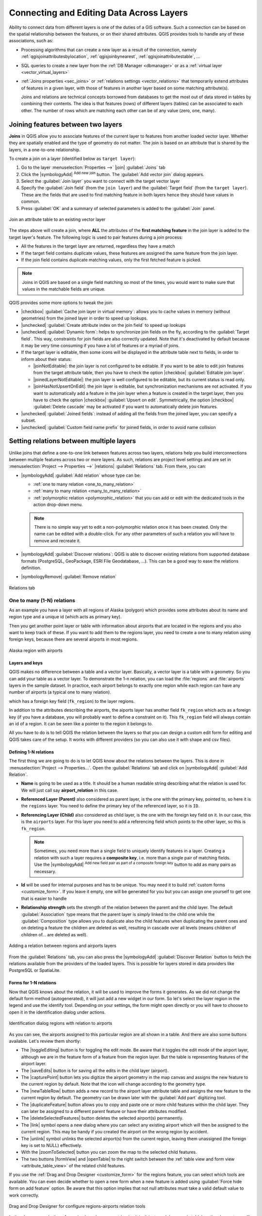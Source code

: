 .. index:: Joins, Relations
.. _sec_joins_relations:

*******************************************
 Connecting and Editing Data Across Layers
*******************************************

.. only:: html

   .. contents::
      :local:

Ability to connect data from different layers is one of the duties of a GIS software.
Such a connection can be based on the spatial relationship between the features,
or on their shared attributes.
QGIS provides tools to handle any of these associations, such as:

* Processing algorithms that can create a new layer as a result of the connection,
  namely :ref:`qgisjoinattributesbylocation`, :ref:`qgisjoinbynearest`,
  :ref:`qgisjoinattributestable`, ...
* SQL queries to create a new layer from the :ref:`DB Manager <dbmanager>`
  or as a :ref:`virtual layer <vector_virtual_layers>`
* :ref:`Joins properties <sec_joins>` or :ref:`relations settings <vector_relations>`
  that temporarily extend attributes of features in a given layer,
  with those of features in another layer based on some matching attribute(s).

  Joins and relations are technical concepts borrowed from databases
  to get the most out of data stored in tables by combining their contents.
  The idea is that features (rows) of different layers (tables) can be associated to each other.
  The number of rows which are matching each other can be of any value (zero, one, many).


.. index:: Joins, Foreign key
.. _`sec_joins`:

Joining features between two layers
====================================

**Joins** in QGIS allow you to associate features of the current layer
to features from another loaded vector layer.
Whether they are spatially enabled and the type of geometry do not matter.
The join is based on an attribute that is shared by the layers, in a one-to-one relationship.

To create a join on a layer (identified below as ``target layer``):

#. Go to the layer :menuselection:`Properties -->` |join| :guilabel:`Joins` tab
#. Click the |symbologyAdd| :sup:`Add new join` button.
   The :guilabel:`Add vector join` dialog appears.
#. Select the :guilabel:`Join layer` you want to connect with the target vector layer
#. Specify the :guilabel:`Join field` (from the ``join layer``)
   and the :guilabel:`Target field` (from the ``target layer``).
   These are the fields that are used to find matching feature in both layers
   hence they should have values in common.
#. Press :guilabel:`OK` and a summary of selected parameters is added to the :guilabel:`Join` panel.

.. _figure_joins:

.. figure:: img/join_attributes.png
   :align: center

   Join an attribute table to an existing vector layer

The steps above will create a join,
where **ALL** the attributes of the **first matching feature** in the join layer
is added to the target layer's feature.
The following logic is used to pair features during a join process:

* All the features in the target layer are returned, regardless they have a match
* If the target field contains duplicate values, these features are assigned the same feature
  from the join layer.
* If the join field contains duplicate matching values, only the first fetched feature is picked.

.. note:: Joins in QGIS are based on a single field matching so most of the times,
  you would want to make sure that values in the matchable fields are unique.

QGIS provides some more options to tweak the join:

* |checkbox| :guilabel:`Cache join layer in virtual memory`: allows you to cache values
  in memory (without geometries) from the joined layer in order to speed up lookups.
* |unchecked| :guilabel:`Create attribute index on the join field` to speed up lookups
* |unchecked| :guilabel:`Dynamic form`: helps to synchronize join fields on the fly,
  according to the :guilabel:`Target field`.
  This way, constraints for join fields are also correctly updated.
  Note that it's deactivated by default because it may be very time consuming
  if you have a lot of features or a myriad of joins.
* If the target layer is editable, then some icons will be displayed
  in the attribute table next to fields, in order to inform about their status:

  * |joinNotEditable|: the join layer is not configured to be editable.
    If you want to be able to edit join features from the target attribute table,
    then you have to check the option |checkbox| :guilabel:`Editable join layer`.
  * |joinedLayerNotEditable|: the join layer is well configured to be editable,
    but its current status is read only.
  * |joinHasNotUpsertOnEdit|: the join layer is editable,
    but synchronization mechanisms are not activated.
    If you want to automatically add a feature in the join layer
    when a feature is created in the target layer,
    then you have to check the option |checkbox| :guilabel:`Upsert on edit`.
    Symmetrically, the option |checkbox| :guilabel:`Delete cascade` may be activated
    if you  want to automatically delete join features.
* |unchecked| :guilabel:`Joined fields`: instead of adding all the fields from the joined layer,
  you can specify a subset.
* |unchecked| :guilabel:`Custom field name prefix` for joined fields,
  in order to avoid name collision


.. index:: Relations, Foreign key
.. _vector_relations:

Setting relations between multiple layers
=========================================

Unlike joins that define a one-to-one link between features across two layers,
relations help you build interconnections between multiple features across two or more layers.
As such, relations are project level settings
and are set in :menuselection:`Project --> Properties -->` |relations| :guilabel:`Relations` tab.
From there, you can:

* |symbologyAdd| :guilabel:`Add relation` whose type can be:

  * :ref:`one to many relation <one_to_many_relation>`
  * :ref:`many to many relation <many_to_many_relation>`
  * :ref:`polymorphic relation <polymorphic_relation>` that you can add or edit
    with the dedicated tools in the action drop-down menu.

  .. note:: There is no simple way yet to edit a non-polymorphic relation once it has been created.
   Only the name can be edited with a double-click.
   For any other parameters of such a relation you will have to remove and recreate it.

* |symbologyAdd| :guilabel:`Discover relations`: QGIS is able to discover existing relations
  from supported database formats (PostgreSQL, GeoPackage, ESRI File Geodatabase, ...).
  This can be a good way to ease the relations definition.
* |symbologyRemove| :guilabel:`Remove relation`

.. _figure_relations:

.. figure:: ../introduction/img/project_relations.png
   :align: center

   Relations tab

.. TODO: Update and fill the dialog with examples of the different types of relations


.. _one_to_many_relation:

One to many (1-N) relations
---------------------------

As an example you have a layer with all regions of Alaska (polygon)
which provides some attributes about its name and region type
and a unique id (which acts as primary key).

Then you get another point layer or table with information about airports
that are located in the regions and you also want to keep track of these.
If you want to add them to the regions layer,
you need to create a one to many relation using foreign keys,
because there are several airports in most regions.

.. _figure_relations_map:

.. figure:: img/regions_with_airports.png
   :align: center

   Alaska region with airports

Layers and keys
.......................

QGIS makes no difference between a table and a vector layer.
Basically, a vector layer is a table with a geometry.
So you can add your table as a vector layer.
To demonstrate the 1-n relation, you can load the :file:`regions`
and :file:`airports` layers in the sample dataset.
In practice, each airport belongs to exactly one region
while each region can have any number of airports (a typical one to many relation).

which has a foreign key field (``fk_region``) to the layer regions.

In addition to the attributes describing the airports,
the aiports layer has another field ``fk_region`` which acts as a foreign key
(if you have a database, you will probably want to define a constraint on it).
This ``fk_region`` field will always contain an id of a region.
It can be seen like a pointer to the region it belongs to.

All you have to do is to tell QGIS the relation between the layers
so that you can design a custom edit form for editing and QGIS takes care of the setup.
It works with different providers (so you can also use it with shape and csv files).

Defining 1-N relations
......................

The first thing we are going to do is to let QGIS know about the relations between the layers.
This is done in :menuselection:`Project --> Properties...`.
Open the :guilabel:`Relations` tab and click on |symbologyAdd| :guilabel:`Add Relation`.

* **Name** is going to be used as a title. It should be a human readable string
  describing what the relation is used for.
  We will just call say **airport_relation** in this case.
* **Referenced Layer (Parent)** also considered as parent layer, is the one with the primary key,
  pointed to, so here it is the ``regions`` layer.
  You need to define the primary key of the referenced layer, so it is ``ID``.
* **Referencing Layer (Child)** also considered as child layer,
  is the one with the foreign key field on it.
  In our case, this is the ``airports`` layer.
  For this layer you need to add a referencing field which points to the other layer,
  so this is ``fk_region``.

  .. note:: Sometimes, you need more than a single field to uniquely identify features in a layer.
   Creating a relation with such a layer requires a **composite key**,
   i.e. more than a single pair of matching fields.
   Use the |symbologyAdd| :sup:`Add new field pair as part of a composite foreign key` button
   to add as many pairs as necessary.

* **Id** will be used for internal purposes and has to be unique.
  You may need it to build :ref:`custom forms <customize_form>`.
  If you leave it empty, one will be generated for you but you can assign one yourself
  to get one that is easier to handle
* **Relationship strength** sets the strength of the relation between the parent and the child layer.
  The default :guilabel:`Association` type means that the parent layer is *simply* linked to the child one
  while the :guilabel:`Composition` type allows you to duplicate also the child features
  when duplicating the parent ones and on deleting a feature the children are deleted as well,
  resulting in cascade over all levels (means children of children of... are deleted as well).

.. _figure_relations_manager:

.. figure:: img/regions_airports_mapping.png
   :align: center

   Adding a relation between regions and airports layers

From the :guilabel:`Relations` tab, you can also press the |symbologyAdd|
:guilabel:`Discover Relation` button to fetch the relations available from
the providers of the loaded layers.
This is possible for layers stored in data providers like PostgreSQL or SpatiaLite.

.. index:: Feature form, Linked forms, Embedded form

Forms for 1-N relations
.......................

Now that QGIS knows about the relation, it will be used to improve the forms it generates.
As we did not change the default form method (autogenerated), it will just add a new widget in our form.
So let's select the layer region in the legend and use the identify tool.
Depending on your settings, the form might open directly
or you will have to choose to open it in the identification dialog under actions.

.. _figure_embedded_form:

.. figure:: img/airport_relation_dataview.png
   :align: center

   Identification dialog regions with relation to airports

As you can see, the airports assigned to this particular region are all shown in a table.
And there are also some buttons available. Let's review them shortly:

* The |toggleEditing| button is for toggling the edit mode.
  Be aware that it toggles the edit mode of the airport layer,
  although we are in the feature form of a feature from the region layer.
  But the table is representing features of the airport layer.
* The |saveEdits| button is for saving all the edits in the child layer (airport).
* The |capturePoint| button lets you digitize the airport geometry in the map canvas
  and assigns the new feature to the current region by default.
  Note that the icon will change according to the geometry type.
* The |newTableRow| button adds a new record to the airport layer attribute table
  and assigns the new feature to the current region by default.
  The geometry can be drawn later with the :guilabel:`Add part` digitizing tool.
* The |duplicateFeature| button allows you to copy and paste one or more child features
  within the child layer.
  They can later be assigned to a different parent feature or have their attributes modified.
* The |deleteSelectedFeatures| button deletes the selected airport(s) permanently.
* The |link| symbol opens a new dialog where you can select any existing airport
  which will then be assigned to the current region.
  This may be handy if you created the airport on the wrong region by accident.
* The |unlink| symbol unlinks the selected airport(s) from the current region,
  leaving them unassigned (the foreign key is set to NULL) effectively.
* With the |zoomToSelected| button you can zoom the map to the selected child features.
* The two buttons |formView| and |openTable| to the right switch between the :ref:`table
  view and form view <attribute_table_view>` of the related child features.

If you use the :ref:`Drag and Drop Designer <customize_form>` for the regions feature,
you can select which tools are available.
You can even decide whether to open a new form when a new feature is added
using :guilabel:`Force hide form on add feature` option.
Be aware that this option implies that not null attributes must take a valid default value
to work correctly.

.. _figure_select_relation_tools:

.. figure:: img/airport_relation_formproperties.png
   :align: center

   Drag and Drop Designer for configure regions-airports relation tools

In the above example the referencing layer has geometries (so it isn't just an alphanumeric table)
so the above steps will create an entry in the layer attribute table
that has no corresponding geometric feature.
To add the geometry:

#. Choose |openTable| :menuselection:`Open Attribute Table` for the referencing layer.
#. Select the record that has been added previously within the feature form of the referenced layer.
#. Use the |addPart| :sup:`Add Part` digitizing tool to attach a geometry
   to the selected attributes table record.

If you work on the airport table, the widget Relation Reference is automatically set up
for the ``fk_region`` field (the one used to create the relation),
see :ref:`Relation Reference widget <configure_field>`.

.. Todo: It could be nice that those advanced widgets get a description one day

In the airport form you will see the |formView| button at the right side of the ``fk_region`` field:
if you click on the button the form of the region layer will be opened.
This widget allows you to easily and quickly open the forms of the linked parent features.

.. _figure_linked_forms:

.. figure:: img/airport_attributes.png
   :align: center

   Identification dialog airport with relation to regions

The Relation Reference widget has also an option to embed the form of the parent layer within the child one.
It is available in  the :menuselection:`Properties --> Attributes Form` menu of the airport layer:
select the ``fk_region`` field and check the ``Show embedded form`` option.

If you look at the feature dialog now,
you will see that the form of the region is embedded inside the airports form
and will even have a combobox, which allows you to assign the current airport to another region.

.. _figure_linked_forms_embedded:

.. figure:: img/airport_attributes_expanded.png
   :align: center

Moreover if you toggle the editing mode of the airport layer,
the ``fk_region`` field has also an autocompleter function:
while typing you will see all the values of the ``id`` field of the region layer.
Here it is possible to digitize a polygon for the region layer using the |symbologyAdd| button
if you chose the option ``Allow adding new features``
in the :menuselection:`Properties --> Attributes Form` menu of the airport layer.

The child layer can also be used in the :ref:`select_by_value` tool
in order to select features of the parent layer based on attributes of their children.

In :numref:`figure_select_by_value`, all the regions where the mean altitude
of the airports is greater than 500 meters above sea level are selected.

You will find that many different aggregation functions are available in the form.

.. _figure_select_by_value:

.. figure:: img/relation_select_by_value.png
   :align: center

   Select parent features with child values


.. index:: Many-to-many relation; Relation
.. _many_to_many_relation:

Many-to-many (N-M) relations
----------------------------

N-M relations are many-to-many relations between two tables.
For instance, the ``airports`` and ``airlines`` layers:
an airport receives several airline companies
and an airline company flies to several airports.

This SQL code creates the three tables we need for an N-M relationship
in a PostgreSQL/PostGIS schema named *locations*.
You can run the code using the :menuselection:`Database --> DB Manager…` for PostGIS
or external tools such as `pgAdmin <https://www.pgadmin.org>`_.
The airports table stores the ``airports`` layer and the airline table stores the ``airlines`` layer.
In both tables few fields are used for clarity.
The *tricky* part is the ``airports_airlines`` table.
We need it to list all airlines for all airports (or vice versa).
This kind of table is known as a *pivot table*.
The *constraints* in this table force that an airport can be associated with an airline
only if both already exist in their layers.

.. code-block:: sql

   CREATE SCHEMA locations;

   CREATE TABLE locations.airports
   (
      id serial NOT NULL,
      geom geometry(Point, 4326) NOT NULL,
      airport_name text NOT NULL,
      CONSTRAINT airports_pkey PRIMARY KEY (id)
   );

   CREATE INDEX airports_geom_idx ON locations.airports USING gist (geom);

   CREATE TABLE locations.airlines
   (
      id serial NOT NULL,
      geom geometry(Point, 4326) NOT NULL,
      airline_name text NOT NULL,
      CONSTRAINT airlines_pkey PRIMARY KEY (id)
   );

   CREATE INDEX airlines_geom_idx ON locations.airlines USING gist (geom);

   CREATE TABLE locations.airports_airlines
   (
      id serial NOT NULL,
      airport_fk integer NOT NULL,
      airline_fk integer NOT NULL,
      CONSTRAINT airports_airlines_pkey PRIMARY KEY (id),
      CONSTRAINT airports_airlines_airport_fk_fkey FOREIGN KEY (airport_fk)
         REFERENCES locations.airports (id)
         ON DELETE CASCADE
         ON UPDATE CASCADE
         DEFERRABLE INITIALLY DEFERRED,
      CONSTRAINT airports_airlines_airline_fk_fkey FOREIGN KEY (airline_fk)
         REFERENCES locations.airlines (id)
         ON DELETE CASCADE
         ON UPDATE CASCADE
         DEFERRABLE INITIALLY DEFERRED
    );

Instead of PostgreSQL you can also use GeoPackage.
In this case, the three tables can be created manually
using the :menuselection:`Database --> DB Manager…`.
In GeoPackage there are no schemas so the *locations* prefix is not needed.

Foreign key constraints in ``airports_airlines`` table can´t be created
using :menuselection:`Table --> Create Table…` or :menuselection:`Table --> Edit Table…`
so they should be created using :menuselection:`Database --> SQL Window…`.
GeoPackage doesn't support *ADD CONSTRAINT* statements so the ``airports_airlines``
table should be created in two steps:

#. Set up the table only with the ``id`` field using :menuselection:`Table --> Create Table…`
#. Using :menuselection:`Database --> SQL Window…`, type and execute this SQL code:

   .. code-block:: sql

      ALTER TABLE airports_airlines
         ADD COLUMN airport_fk INTEGER
         REFERENCES airports (id)
         ON DELETE CASCADE
         ON UPDATE CASCADE
         DEFERRABLE INITIALLY DEFERRED;

      ALTER TABLE airports_airlines
         ADD COLUMN airline_fk INTEGER
         REFERENCES airlines (id)
         ON DELETE CASCADE
         ON UPDATE CASCADE
         DEFERRABLE INITIALLY DEFERRED;

Then in QGIS, you should set up two :ref:`one-to-many relations <one_to_many_relation>`
as explained above:

* a relation between ``airlines`` table and the pivot table;
* and a second one between ``airports`` table and the pivot table.

An easier way to do it (only for PostgreSQL) is using the :guilabel:`Discover Relations`
in :menuselection:`Project --> Properties --> Relations`.
QGIS will automatically read all relations in your database
and you only have to select the two you need.
Remember to load the three tables in the QGIS project first.

.. _figure_setup_relations:

.. figure:: img/airports_airlines_relation.png
   :align: center

   Relations and autodiscover

In case you want to remove an ``airport`` or an ``airline``,
QGIS won't remove the associated record(s) in ``airports_airlines`` table.
This task will be made by the database if we specify the right *constraints*
in the pivot table creation as in the current example.

.. note:: **Combining N-M relation with automatic transaction group**

  You should enable the transaction mode in :menuselection:`Project Properties --> Data Sources -->`
  when working on such context.
  QGIS should be able to add or update row(s) in all tables (airlines, airports and the pivot tables).

Finally we have to select the right cardinality
in the :menuselection:`Layer Properties --> Attributes Form`
for the ``airports`` and ``airlines`` layers.
For the first one we should choose the **airlines (id)** option
and for the second one the **airports (id)** option.

.. _figure_cardinality:

.. figure:: img/airports_airlines_relation_formproperties.png
   :align: center

   Set relationship cardinality

Now you can associate an airport with an airline (or an airline with an airport)
using :guilabel:`Add child feature` or :guilabel:`Link existing child feature` in the subforms.
A record will automatically be inserted in the ``airports_airlines`` table.

.. _figure_relationship_working:

.. figure:: img/add_airport_airline.png
   :align: center

   N-M relationship between airports and airlines

.. note:: Using **Many to one relation** cardinality

  Sometimes hiding the pivot table in an N-M relationship is not desirable.
  Mainly because there are attributes in the relationship that can only have values
  when a relationship is established.
  If your tables have a geometry field, it could be interesting to activate the :guilabel:`On map identification` option
  (:menuselection:`Layer Properties --> Attributes Form --> Available widgets --> Fields`)
  for the foreign key fields in the pivot table.

.. note:: **Pivot table primary key**

  Avoid using multiple fields in the primary key in a pivot table.
  QGIS assumes a single  primary key so a constraint like
  ``constraint airports_airlines_pkey primary key (airport_fk, airline_fk)`` will not work.


.. index:: Polymorphic relation; Relation
.. _polymorphic_relation:

Polymorphic relations
---------------------

The purpose
...........

Polymorphic relations are special case of 1-N relations,
where a single referencing (document) layer contains the features for multiple referenced layers.
This differs from normal relations which require different referencing layer for each referenced layer.
A single referencing (document) layer is achieved by adding an adiditonal ``layer_field`` column
in the referencing (document) layer that stores information to identify the referenced layer.
In its most simple form, the referencing (document) layer will just insert the layer name
of the referenced layer into this field.

To be more precise, a polymorphic relation is a set of normal relations
having the same referencing layer but having the referenced layer dynamically defined.
The polymorphic setting of the layer is solved by using an expression
which has to match some properties of the referenced layer like the table name, layer id, layer name.

Imagine we are going to the park and want to take pictures of different species
of ``plants`` and ``animals`` we see there.
Each plant or animal has multiple pictures associated with it,
so if we use the normal 1:N relations to store pictures, we would need two separate tables,
``animal_images`` and ``plant_images``.
This might not be a problem for 2 tables, but imagine if we want to take separate pictures
for mushrooms, birds etc.

Polymorphic relations solve this problem as all the referencing features are stored
in the same table ``documents``.
For each feature the referenced layer is stored in the ``referenced_layer`` field
and the referenced feature id in the ``referenced_id`` field.

Defining polymorphic relations
..............................

First, let QGIS know about the polymorphic relations between the layers.
This is done in :menuselection:`Project --> Properties...`.
Open the :guilabel:`Relations` tab and click on the little down arrow next to the |symbologyAdd|
:guilabel:`Add Relation` button, so you can select the :guilabel:`Add Polymorphic Relation` option
from the newly appeared dropdown.

.. _figure_define_polymorphic_relation:

.. figure:: img/polymorphic_relation_properties.png
   :align: center

   Adding a polymorphic relation using ``documents`` layer as referencing and ``animals`` and ``plants`` as referenced layers.


* **Id** will be used for internal purposes and has to be unique.
  You may need it to build :ref:`custom forms <customize_form>`.
  If you leave it empty, one will be generated for you but you can assign one yourself
  to get one that is easier to handle

* **Referencing Layer (Child)** also considered as child layer,
  is the one with the foreign key field on it.
  In our case, this is the ``documents`` layer.
  For this layer you need to add a referencing field which points to the other layer,
  so this is ``referenced_id``.

  .. note:: Sometimes, you need more than a single field to uniquely identify features in a layer.
   Creating a relation with such a layer requires a **composite key**,
   i.e. more than a single pair of matching fields.
   Use the |symbologyAdd| :sup:`Add new field pair as part of a composite foreign key` button
   to add as many pairs as necessary.

* **Layer Field** is the field in the referencing table that stores the result
  of the evaluated layer expression which is the referencing table that this feature belongs to.
  In our example, this would be the ``referenced_layer`` field.

* **Layer expression** evaluates to a unique identifier of the layer.
  This can be the layer name ``@layer_name``, the layer id ``@layer_id``,
  the layer's table name ``decode_uri(@layer, 'table')``
  or anything that can uniquely identifies a layer.

* **Relationship strength** sets the strength of the generated relations between the parent and the child layer.
  The default :guilabel:`Association` type means that the parent layer is *simply* linked to the child one
  while the :guilabel:`Composition` type allows you to duplicate also the child features
  when duplicating the parent ones and on deleting a feature the children are deleted as well,
  resulting in cascade over all levels (means children of children of... are deleted as well).

* **Referenced Layers** also considered as parent layers, are those with the primary key,
  pointed to, so here they would be ``plants`` and ``animals`` layers.
  You need to define the primary key of the referenced layers from the dropdown, so it is ``fid``.
  Note that the definition of a valid primary key requires all the referenced layers
  to have a field with that name.
  If there is no such field you cannot save a polymorphic relation.

Once added, the polymorphic relation can be edited
via the :guilabel:`Edit Polymorphic Relation` menu entry.

.. _figure_list_polymorphic_relations:

.. figure:: img/polymorphic_relations.png
   :align: center

   Preview of the newly created polymorphic relation and its child relations for animals and plants.


The example above uses the following database schema:

.. code-block:: sql

   CREATE SCHEMA park;

   CREATE TABLE park.animals
   (
      fid serial NOT NULL,
      geom geometry(Point, 4326) NOT NULL,
      animal_species text NOT NULL,
      CONSTRAINT animals_pkey PRIMARY KEY (fid)
   );

   CREATE INDEX animals_geom_idx ON park.animals USING gist (geom);

   CREATE TABLE park.plants
   (
      fid serial NOT NULL,
      geom geometry(Point, 4326) NOT NULL,
      plant_species text NOT NULL,
      CONSTRAINT plants_pkey PRIMARY KEY (fid)
   );

   CREATE INDEX plants_geom_idx ON park.plants USING gist (geom);

   CREATE TABLE park.documents
   (
      fid serial NOT NULL,
      referenced_layer text NOT NULL,
      referenced_id integer NOT NULL,
      image_filename text NOT NULL,
      CONSTRAINT documents_pkey PRIMARY KEY (fid)
   );
